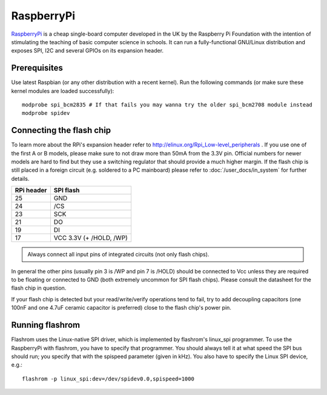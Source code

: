 ===========
RaspberryPi
===========

`RaspberryPi <http://www.raspberrypi.org/faqs>`_ is a cheap single-board computer developed in the UK
by the Raspberry Pi Foundation with the intention of stimulating the teaching of basic computer science in schools.
It can run a fully-functional GNU/Linux distribution and exposes SPI, I2C and several GPIOs on its expansion header.

Prerequisites
=============

Use latest Raspbian (or any other distribution with a recent kernel).
Run the following commands (or make sure these kernel modules are loaded successfully)::

    modprobe spi_bcm2835 # If that fails you may wanna try the older spi_bcm2708 module instead
    modprobe spidev

Connecting the flash chip
=========================

To learn more about the RPi's expansion header refer to http://elinux.org/Rpi_Low-level_peripherals .
If you use one of the first A or B models, please make sure to not draw more than 50mA from the 3.3V pin.
Official numbers for newer models are hard to find but they use a switching regulator
that should provide a much higher margin. If the flash chip is still placed in a foreign circuit
(e.g. soldered to a PC mainboard) please refer to :doc:`/user_docs/in_system` for further details.

========== =======================
RPi header SPI flash
========== =======================
25	   GND
24	   /CS
23	   SCK
21	   DO
19	   DI
17	   VCC 3.3V (+ /HOLD, /WP)
========== =======================

.. container:: danger, admonition

   Always connect all input pins of integrated circuits (not only flash chips).

In general the other pins (usually pin 3 is /WP and pin 7 is /HOLD) should be connected to Vcc
unless they are required to be floating or connected to GND (both extremely uncommon for SPI flash chips).
Please consult the datasheet for the flash chip in question.

If your flash chip is detected but your read/write/verify operations tend to fail, try to add decoupling capacitors (one 100nF and one 4.7uF ceramic capacitor is preferred) close to the flash chip's power pin.

Running flashrom
================

Flashrom uses the Linux-native SPI driver, which is implemented by flashrom's linux_spi programmer.
To use the RaspberryPi with flashrom, you have to specify that programmer. You should always tell
it at what speed the SPI bus should run; you specify that with the spispeed parameter (given in kHz).
You also have to specify the Linux SPI device, e.g.::

    flashrom -p linux_spi:dev=/dev/spidev0.0,spispeed=1000
